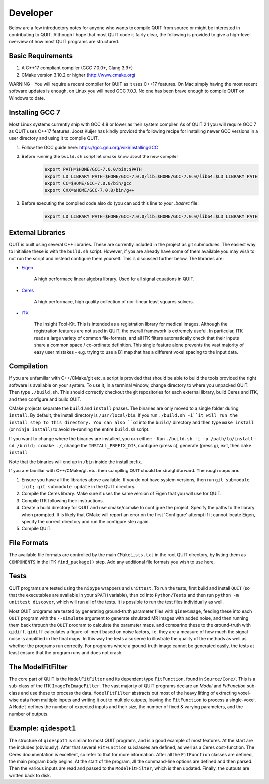 Developer
=========

Below are a few introductory notes for anyone who wants to compile QUIT from source or might be interested in contributing to QUIT. Although I hope that most QUIT code is fairly clear, the following is provided to give a high-level overview of how most QUIT programs are structured.

Basic Requirements
------------------

1. A C++17 compliant compiler (GCC 7.0.0+, Clang 3.9+)
2. CMake version 3.10.2 or higher (http://www.cmake.org)

WARNING - You will require a recent compiler for QUIT as it uses C++17 features. On Mac simply having the most recent software updates is enough, on Linux you will need GCC 7.0.0. No one has been brave enough to compile QUIT on Windows to date.

Installing GCC 7
----------------

Most Linux systems currently ship with GCC 4.8 or lower as their system compiler. As of QUIT 2.1 you will require GCC 7 as QUIT uses C++17 features. Joost Kuijer has kindly provided the following recipe for installing newer GCC versions in a user directory and using it to compile QUIT.

1. Follow the GCC guide here: https://gcc.gnu.org/wiki/InstallingGCC
2. Before running the ``build.sh`` script let cmake know about the new compiler
    .. code-block:: bash

        export PATH=$HOME/GCC-7.0.0/bin:$PATH
        export LD_LIBRARY_PATH=$HOME/GCC-7.0.0/lib:$HOME/GCC-7.0.0/lib64:$LD_LIBRARY_PATH
        export CC=$HOME/GCC-7.0.0/bin/gcc
        export CXX=$HOME/GCC-7.0.0/bin/g++

3. Before executing the compiled code also do (you can add this line to your `.bashrc` file:
    .. code-block:: bash

        export LD_LIBRARY_PATH=$HOME/GCC-7.0.0/lib:$HOME/GCC-7.0.0/lib64:$LD_LIBRARY_PATH

External Libraries
------------------

QUIT is built using several C++ libraries. These are currently included in the project as git submodules. The easiest way to initialise these is with the ``build.sh`` script. However, if you are already have some of them available you may wish to not run the script and instead configure them yourself. This is discussed further below. The libraries are:

- `Eigen <http://eigen.tuxfamily.org>`_

    A high performace linear algebra library. Used for all signal equations in QUIT.

- `Ceres <http://ceres-solver.org>`_

    A high performace, high quality collection of non-linear least squares solvers.

- `ITK <http://itk.org>`_

    The Insight Tool-Kit. This is intended as a registration library for medical images. Although the registration features are not used in QUIT, the overall framework is extremely useful. In particular, ITK reads a large variety of common file-formats, and all ITK filters automatically check that their inputs share a common space / co-ordinate definition. This single feature alone prevents the vast majority of easy user mistakes - e.g. trying to use a B1 map that has a different voxel spacing to the input data.

Compilation
-----------

If you are unfamiliar with C++/CMake/git etc. a script is provided that should be able to build the tools provided the right software is available on your system. To use it, in a terminal window, change directory to where you unpacked QUIT. Then type ``./build.sh``. This should correctly checkout the git repositories for each external library, build Ceres and ITK, and then configure and build QUIT.

CMake projects separate the ``build`` and ``install`` phases. The binaries are only moved to a single folder during ``install``. By default, the install directory is ``/usr/local/bin``. If you run ``./build.sh -i``it will run the install step to this directory. You can also ``cd`` into the ``build/`` directory and then type ``make install`` (or ``ninja install``) to avoid re-running the entire ``build.sh`` script.
 
If you want to change where the binaries are installed, you can either:
- Run ``./build.sh -i -p /path/to/install``
- ``cd /build; ccmake ./``, change the ``INSTALL_PREFIX_DIR``, configure (press c), generate (press g), exit, then ``make install``
 
Note that the binaries will end up in ``/bin`` inside the install prefix.

If you are familiar with C++/CMake/git etc. then compiling QUIT should be straightforward. The rough steps are:

1. Ensure you have all the libraries above available. If you do not have system versions, then run ``git submodule init; git submodule update`` in the QUIT directory.
2. Compile the Ceres library. Make sure it uses the same version of Eigen that you will use for QUIT.
3. Compile ITK following their instructions.
4. Create a build directory for QUIT and use cmake/ccmake to configure the project. Specify the paths to the library when prompted. It is likely that CMake will report an error on the first 'Configure' attempt if it cannot locate Eigen, specify the correct directory and run the configure step again.
5. Compile QUIT.

File Formats
------------

The available file formats are controlled by the main ``CMakeLists.txt`` in the root QUIT directory, by listing them as ``COMPONENTS`` in the ITK ``find_package()`` step. Add any additional file formats you wish to use here.

Tests
-----

QUIT programs are tested using the ``nipype`` wrappers and ``unittest``. To run the tests, first build and install ``QUIT`` (so that the executables are available in your ``$PATH`` variable), then ``cd`` into ``Python/Tests`` and then run ``python -m unittest discover``, which will run all of the tests. It is possible to run the test files individually as well.

Most QUIT programs are tested by generating ground-truth parameter files with ``qinewimage``, feeding these into each ``QUIT`` program with the ``--simulate`` argument to generate simulated MR images with added noise, and then running them back through the ``QUIT`` program to calculate the parameter maps, and comparing these to the ground-truth with ``qidiff``. ``qidiff`` calculates a figure-of-merit based on noise factors, i.e. they are a measure of how much the signal noise is amplified in the final maps. In this way the tests also serve to illustrate the quality of the methods as well as whether the programs run correctly. For programs where a ground-truth image cannot be generated easily, the tests at least ensure that the program runs and does not crash.

The ModelFitFilter
------------------

The core part of QUIT is the ``ModelFitFilter`` and its dependent type ``FitFunction``, found in ``Source/Core/``. This is a sub-class of the ITK ``ImageToImageFilter``. The vast majority of QUIT programs declare an `Model` and `FitFunction` sub-class and use these to process the data. ``ModelFitFilter`` abstracts out most of the heavy lifting of extracting voxel-wise data from multiple inputs and writing it out to multiple outputs, leaving the ``FitFunction`` to process a single-voxel. A ``Model`` defines the number of expected inputs and their size, the number of fixed & varying parameters, and the number of outputs.

Example: ``qidespot1``
----------------------

The structure of ``qidespot1`` is similar to most QUIT programs, and is a good example of most features. At the start are the includes (obviously). After that several ``FitFunction`` subclasses are defined, as well as a Ceres cost-function. The Ceres documentation is excellent, so refer to that for more information. After all the ``FitFunction`` classes are defined, the main program body begins. At the start of the program, all the command-line options are defined and then parsed. Then the various inputs are read and passed to the ``ModelFitFilter``, which is then updated. Finally, the outputs are written back to disk.
